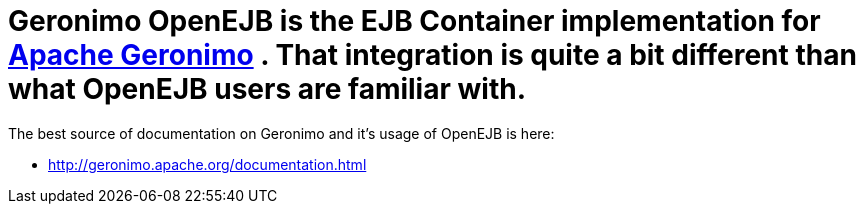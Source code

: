 = Geronimo OpenEJB is the EJB Container implementation for http://geronimo.apache.org[Apache Geronimo] .  That integration is quite a bit different than what OpenEJB users are familiar with.
The best source of documentation on Geronimo and it's usage of OpenEJB is here:

* http://geronimo.apache.org/documentation.html
